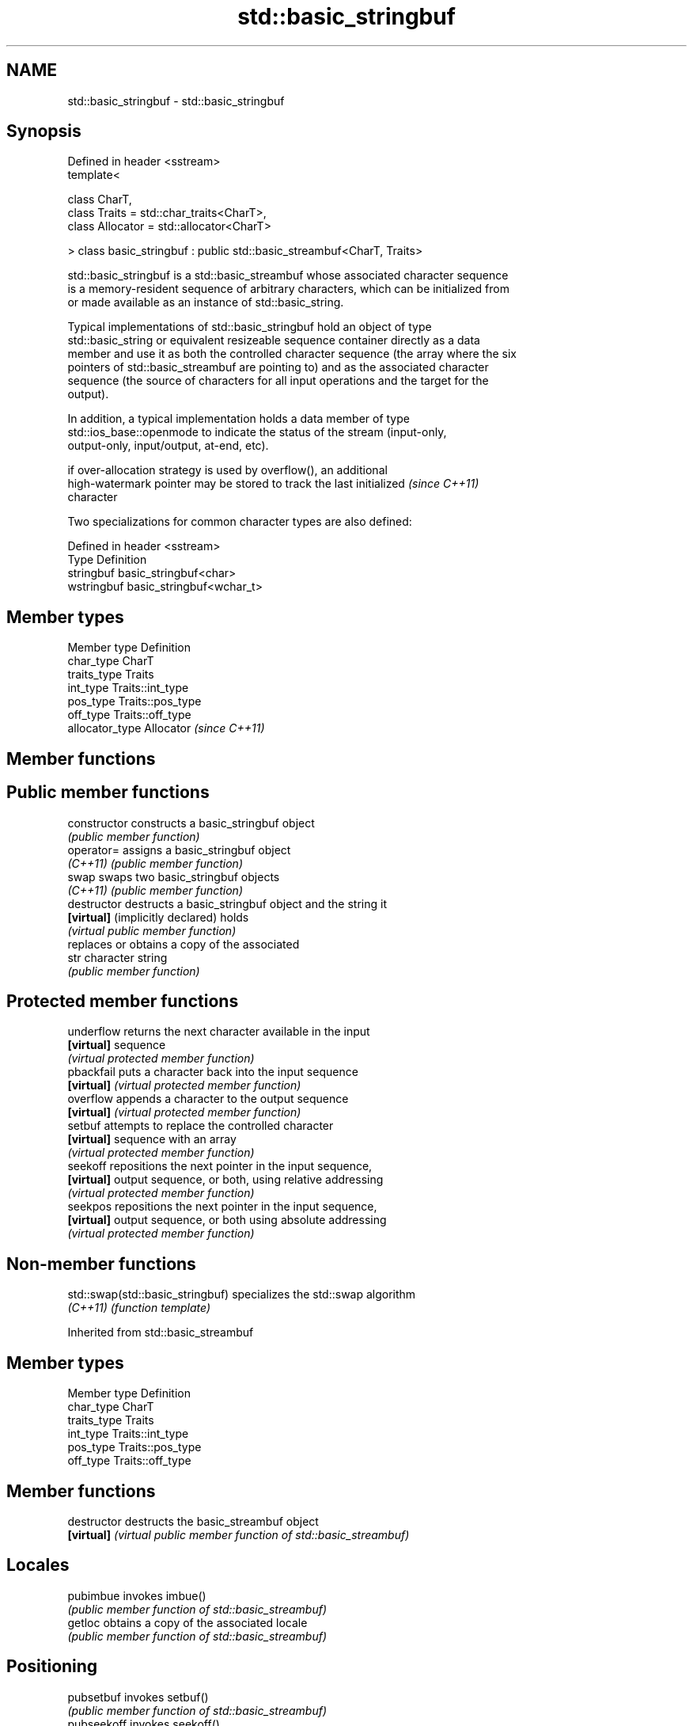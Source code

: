 .TH std::basic_stringbuf 3 "Nov 25 2015" "2.1 | http://cppreference.com" "C++ Standard Libary"
.SH NAME
std::basic_stringbuf \- std::basic_stringbuf

.SH Synopsis
   Defined in header <sstream>
   template<

       class CharT,
       class Traits = std::char_traits<CharT>,
       class Allocator = std::allocator<CharT>

   > class basic_stringbuf : public std::basic_streambuf<CharT, Traits>

   std::basic_stringbuf is a std::basic_streambuf whose associated character sequence
   is a memory-resident sequence of arbitrary characters, which can be initialized from
   or made available as an instance of std::basic_string.

   Typical implementations of std::basic_stringbuf hold an object of type
   std::basic_string or equivalent resizeable sequence container directly as a data
   member and use it as both the controlled character sequence (the array where the six
   pointers of std::basic_streambuf are pointing to) and as the associated character
   sequence (the source of characters for all input operations and the target for the
   output).

   In addition, a typical implementation holds a data member of type
   std::ios_base::openmode to indicate the status of the stream (input-only,
   output-only, input/output, at-end, etc).

   if over-allocation strategy is used by overflow(), an additional
   high-watermark pointer may be stored to track the last initialized     \fI(since C++11)\fP
   character

   Two specializations for common character types are also defined:

   Defined in header <sstream>
   Type       Definition
   stringbuf  basic_stringbuf<char>
   wstringbuf basic_stringbuf<wchar_t>

.SH Member types

   Member type    Definition
   char_type      CharT
   traits_type    Traits
   int_type       Traits::int_type
   pos_type       Traits::pos_type
   off_type       Traits::off_type
   allocator_type Allocator \fI(since C++11)\fP

.SH Member functions

.SH Public member functions
   constructor                     constructs a basic_stringbuf object
                                   \fI(public member function)\fP 
   operator=                       assigns a basic_stringbuf object
   \fI(C++11)\fP                         \fI(public member function)\fP 
   swap                            swaps two basic_stringbuf objects
   \fI(C++11)\fP                         \fI(public member function)\fP 
   destructor                      destructs a basic_stringbuf object and the string it
   \fB[virtual]\fP (implicitly declared) holds
                                   \fI(virtual public member function)\fP 
                                   replaces or obtains a copy of the associated
   str                             character string
                                   \fI(public member function)\fP 
.SH Protected member functions
   underflow                       returns the next character available in the input
   \fB[virtual]\fP                       sequence
                                   \fI(virtual protected member function)\fP 
   pbackfail                       puts a character back into the input sequence
   \fB[virtual]\fP                       \fI(virtual protected member function)\fP 
   overflow                        appends a character to the output sequence
   \fB[virtual]\fP                       \fI(virtual protected member function)\fP 
   setbuf                          attempts to replace the controlled character
   \fB[virtual]\fP                       sequence with an array
                                   \fI(virtual protected member function)\fP 
   seekoff                         repositions the next pointer in the input sequence,
   \fB[virtual]\fP                       output sequence, or both, using relative addressing
                                   \fI(virtual protected member function)\fP 
   seekpos                         repositions the next pointer in the input sequence,
   \fB[virtual]\fP                       output sequence, or both using absolute addressing
                                   \fI(virtual protected member function)\fP 

.SH Non-member functions

   std::swap(std::basic_stringbuf) specializes the std::swap algorithm
   \fI(C++11)\fP                         \fI(function template)\fP 

Inherited from std::basic_streambuf

.SH Member types

   Member type Definition
   char_type   CharT
   traits_type Traits
   int_type    Traits::int_type
   pos_type    Traits::pos_type
   off_type    Traits::off_type

.SH Member functions

   destructor   destructs the basic_streambuf object
   \fB[virtual]\fP    \fI(virtual public member function of std::basic_streambuf)\fP 
.SH Locales
   pubimbue     invokes imbue()
                \fI(public member function of std::basic_streambuf)\fP 
   getloc       obtains a copy of the associated locale
                \fI(public member function of std::basic_streambuf)\fP 
.SH Positioning
   pubsetbuf    invokes setbuf()
                \fI(public member function of std::basic_streambuf)\fP 
   pubseekoff   invokes seekoff()
                \fI(public member function of std::basic_streambuf)\fP 
   pubseekpos   invokes seekpos()
                \fI(public member function of std::basic_streambuf)\fP 
   pubsync      invokes sync()
                \fI(public member function of std::basic_streambuf)\fP 
.SH Get area
   in_avail     obtains the number of characters immediately available in the get area
                \fI(public member function of std::basic_streambuf)\fP 
                advances the input sequence, then reads one character without advancing
   snextc       again
                \fI(public member function of std::basic_streambuf)\fP 
   sbumpc       reads one character from the input sequence and advances the sequence
                \fI(public member function of std::basic_streambuf)\fP 
   stossc       advances the input sequence as if by calling sbumpc() and discarding
   \fB(deprecated)\fP the result
                \fI(public member function)\fP 
                reads one character from the input sequence without advancing the
   sgetc        sequence
                \fI(public member function of std::basic_streambuf)\fP 
   sgetn        invokes xsgetn()
                \fI(public member function of std::basic_streambuf)\fP 
.SH Put area
   sputc        writes one character to the put area and advances the next pointer
                \fI(public member function of std::basic_streambuf)\fP 
   sputn        invokes xsputn()
                \fI(public member function of std::basic_streambuf)\fP 
.SH Putback
   sputbackc    puts one character back in the input sequence
                \fI(public member function of std::basic_streambuf)\fP 
   sungetc      moves the next pointer in the input sequence back by one
                \fI(public member function of std::basic_streambuf)\fP 

.SH Protected member functions

   constructor   constructs a basic_streambuf object
                 \fI(protected member function)\fP 
   operator=     replaces a basic_streambuf object
   \fI(C++11)\fP       \fI(protected member function)\fP 
   swap          swaps two basic_streambuf objects
   \fI(C++11)\fP       \fI(protected member function)\fP 
.SH Locales
   imbue         changes the associated locale
   \fB[virtual]\fP     \fI(virtual protected member function of std::basic_streambuf)\fP 
.SH Positioning
   setbuf        replaces the buffer with user-defined array, if permitted
   \fB[virtual]\fP     \fI(virtual protected member function of std::basic_streambuf)\fP 
   seekoff       repositions the next pointer in the input sequence, output sequence,
   \fB[virtual]\fP     or both, using relative addressing
                 \fI(virtual protected member function of std::basic_streambuf)\fP 
   seekpos       repositions the next pointer in the input sequence, output sequence,
   \fB[virtual]\fP     or both using absolute addressing
                 \fI(virtual protected member function of std::basic_streambuf)\fP 
   sync          synchronizes the buffers with the associated character sequence
   \fB[virtual]\fP     \fI(virtual protected member function of std::basic_streambuf)\fP 
.SH Get area
   showmanyc     obtains the number of characters available for input in the associated
   \fB[virtual]\fP     input sequence, if known
                 \fI(virtual protected member function of std::basic_streambuf)\fP 
   underflow     reads characters from the associated input sequence to the get area
   \fB[virtual]\fP     \fI(virtual protected member function of std::basic_streambuf)\fP 
   uflow         reads characters from the associated input sequence to the get area
   \fB[virtual]\fP     and advances the next pointer
                 \fI(virtual protected member function of std::basic_streambuf)\fP 
   xsgetn        reads multiple characters from the input sequence
   \fB[virtual]\fP     \fI(virtual protected member function of std::basic_streambuf)\fP 
   eback         returns a pointer to the beginning, current character and the end of
   gptr          the get area
   egptr         \fI(protected member function)\fP 
   gbump         advances the next pointer in the input sequence
                 \fI(protected member function)\fP 
                 repositions the beginning, next, and end pointers of the input
   setg          sequence
                 \fI(protected member function)\fP 
.SH Put area
   xsputn        writes multiple characters to the output sequence
   \fB[virtual]\fP     \fI(virtual protected member function of std::basic_streambuf)\fP 
   overflow      writes characters to the associated output sequence from the put area
   \fB[virtual]\fP     \fI(virtual protected member function of std::basic_streambuf)\fP 
   pbase         returns a pointer to the beginning, current character and the end of
   pptr          the put area
   epptr         \fI(protected member function)\fP 
   pbump         advances the next pointer of the output sequence
                 \fI(protected member function)\fP 
                 repositions the beginning, next, and end pointers of the output
   setp          sequence
                 \fI(protected member function)\fP 
.SH Putback
   pbackfail     puts a character back into the input sequence, possibly modifying the
   \fB[virtual]\fP     input sequence
                 \fI(virtual protected member function of std::basic_streambuf)\fP 
